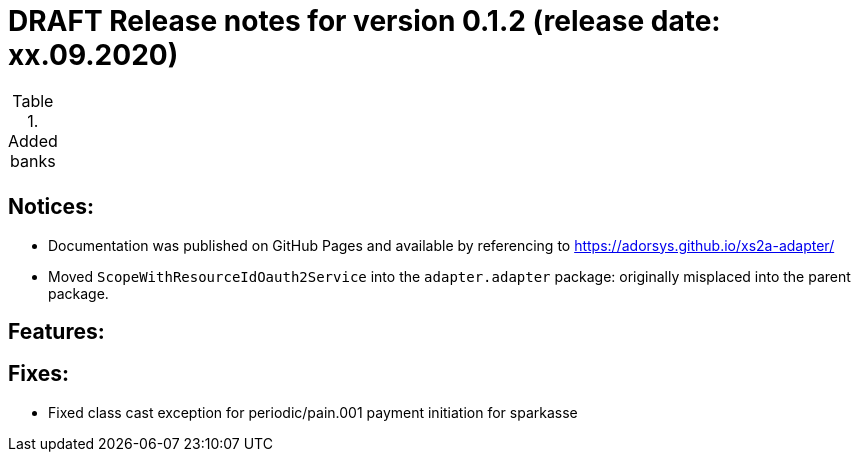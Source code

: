 = DRAFT Release notes for version 0.1.2 (release date: xx.09.2020)

.Added banks
|===
|
|===

== Notices:
- Documentation was published on GitHub Pages and available by referencing to https://adorsys.github.io/xs2a-adapter/
- Moved `ScopeWithResourceIdOauth2Service` into the `adapter.adapter` package:
originally misplaced into the parent package.

== Features:


== Fixes:
- Fixed class cast exception for periodic/pain.001 payment initiation for sparkasse
